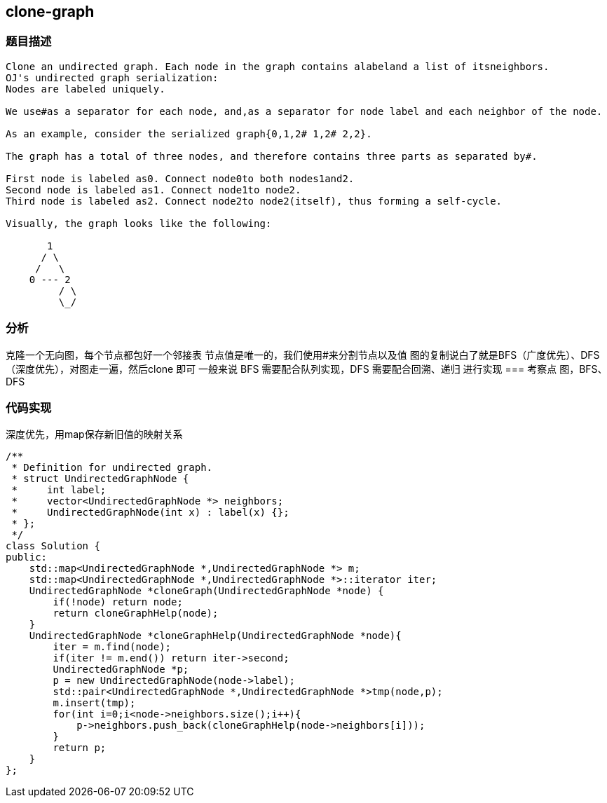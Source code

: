 == clone-graph
=== 题目描述
----
Clone an undirected graph. Each node in the graph contains alabeland a list of itsneighbors.
OJ's undirected graph serialization:
Nodes are labeled uniquely.

We use#as a separator for each node, and,as a separator for node label and each neighbor of the node.

As an example, consider the serialized graph{0,1,2# 1,2# 2,2}.

The graph has a total of three nodes, and therefore contains three parts as separated by#.

First node is labeled as0. Connect node0to both nodes1and2.
Second node is labeled as1. Connect node1to node2.
Third node is labeled as2. Connect node2to node2(itself), thus forming a self-cycle.

Visually, the graph looks like the following:

       1
      / \
     /   \
    0 --- 2
         / \
         \_/
----

=== 分析
克隆一个无向图，每个节点都包好一个邻接表
节点值是唯一的，我们使用#来分割节点以及值
图的复制说白了就是BFS（广度优先）、DFS（深度优先），对图走一遍，然后clone 即可
一般来说 BFS 需要配合队列实现，DFS 需要配合回溯、递归 进行实现
=== 考察点
图，BFS、DFS

=== 代码实现

深度优先，用map保存新旧值的映射关系

----
/**
 * Definition for undirected graph.
 * struct UndirectedGraphNode {
 *     int label;
 *     vector<UndirectedGraphNode *> neighbors;
 *     UndirectedGraphNode(int x) : label(x) {};
 * };
 */
class Solution {
public:
    std::map<UndirectedGraphNode *,UndirectedGraphNode *> m;
    std::map<UndirectedGraphNode *,UndirectedGraphNode *>::iterator iter;
    UndirectedGraphNode *cloneGraph(UndirectedGraphNode *node) {
        if(!node) return node;
        return cloneGraphHelp(node);
    }
    UndirectedGraphNode *cloneGraphHelp(UndirectedGraphNode *node){
        iter = m.find(node);
        if(iter != m.end()) return iter->second;
        UndirectedGraphNode *p;
        p = new UndirectedGraphNode(node->label);
        std::pair<UndirectedGraphNode *,UndirectedGraphNode *>tmp(node,p);
        m.insert(tmp);
        for(int i=0;i<node->neighbors.size();i++){
            p->neighbors.push_back(cloneGraphHelp(node->neighbors[i]));
        }
        return p;
    }
};
----
